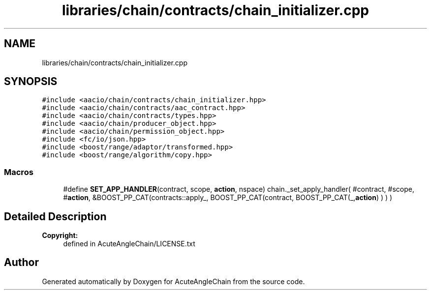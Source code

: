 .TH "libraries/chain/contracts/chain_initializer.cpp" 3 "Sun Jun 3 2018" "AcuteAngleChain" \" -*- nroff -*-
.ad l
.nh
.SH NAME
libraries/chain/contracts/chain_initializer.cpp
.SH SYNOPSIS
.br
.PP
\fC#include <aacio/chain/contracts/chain_initializer\&.hpp>\fP
.br
\fC#include <aacio/chain/contracts/aac_contract\&.hpp>\fP
.br
\fC#include <aacio/chain/contracts/types\&.hpp>\fP
.br
\fC#include <aacio/chain/producer_object\&.hpp>\fP
.br
\fC#include <aacio/chain/permission_object\&.hpp>\fP
.br
\fC#include <fc/io/json\&.hpp>\fP
.br
\fC#include <boost/range/adaptor/transformed\&.hpp>\fP
.br
\fC#include <boost/range/algorithm/copy\&.hpp>\fP
.br

.SS "Macros"

.in +1c
.ti -1c
.RI "#define \fBSET_APP_HANDLER\fP(contract,  scope,  \fBaction\fP,  nspace)   chain\&._set_apply_handler( #contract, #scope, #\fBaction\fP, &BOOST_PP_CAT(contracts::apply_, BOOST_PP_CAT(contract, BOOST_PP_CAT(_,\fBaction\fP) ) ) )"
.br
.in -1c
.SH "Detailed Description"
.PP 

.PP
\fBCopyright:\fP
.RS 4
defined in AcuteAngleChain/LICENSE\&.txt 
.RE
.PP

.SH "Author"
.PP 
Generated automatically by Doxygen for AcuteAngleChain from the source code\&.

